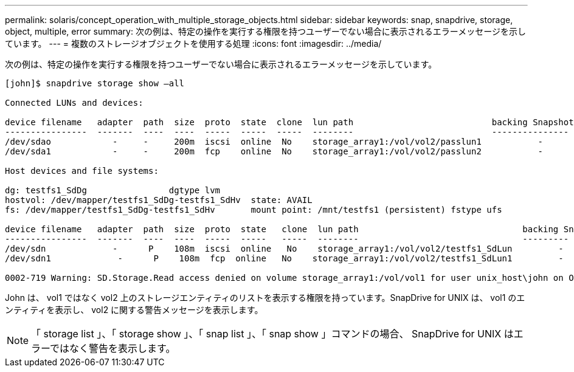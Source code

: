 ---
permalink: solaris/concept_operation_with_multiple_storage_objects.html 
sidebar: sidebar 
keywords: snap, snapdrive, storage, object, multiple, error 
summary: 次の例は、特定の操作を実行する権限を持つユーザーでない場合に表示されるエラーメッセージを示しています。 
---
= 複数のストレージオブジェクトを使用する処理
:icons: font
:imagesdir: ../media/


[role="lead"]
次の例は、特定の操作を実行する権限を持つユーザーでない場合に表示されるエラーメッセージを示しています。

[listing]
----
[john]$ snapdrive storage show –all

Connected LUNs and devices:

device filename   adapter  path  size  proto  state  clone  lun path                           backing Snapshot
----------------  -------  ----  ----  -----  -----  -----  --------                           ---------------
/dev/sdao            -     -     200m  iscsi  online  No    storage_array1:/vol/vol2/passlun1           -
/dev/sda1            -     -     200m  fcp    online  No    storage_array1:/vol/vol2/passlun2           -

Host devices and file systems:

dg: testfs1_SdDg                dgtype lvm
hostvol: /dev/mapper/testfs1_SdDg-testfs1_SdHv  state: AVAIL
fs: /dev/mapper/testfs1_SdDg-testfs1_SdHv       mount point: /mnt/testfs1 (persistent) fstype ufs

device filename   adapter  path  size  proto  state   clone  lun path                                backing Snapshot
----------------  -------  ----  ----  -----  -----   -----  --------                                ---------
/dev/sdn             -      P    108m  iscsi  online   No    storage_array1:/vol/vol2/testfs1_SdLun         -
/dev/sdn1             -      P    108m  fcp  online   No    storage_array1:/vol/vol2/testfs1_SdLun1         -

0002-719 Warning: SD.Storage.Read access denied on volume storage_array1:/vol/vol1 for user unix_host\john on Operations Manager server ops_mngr_server
----
John は、 vol1 ではなく vol2 上のストレージエンティティのリストを表示する権限を持っています。SnapDrive for UNIX は、 vol1 のエンティティを表示し、 vol2 に関する警告メッセージを表示します。


NOTE: 「 storage list 」、「 storage show 」、「 snap list 」、「 snap show 」コマンドの場合、 SnapDrive for UNIX はエラーではなく警告を表示します。

